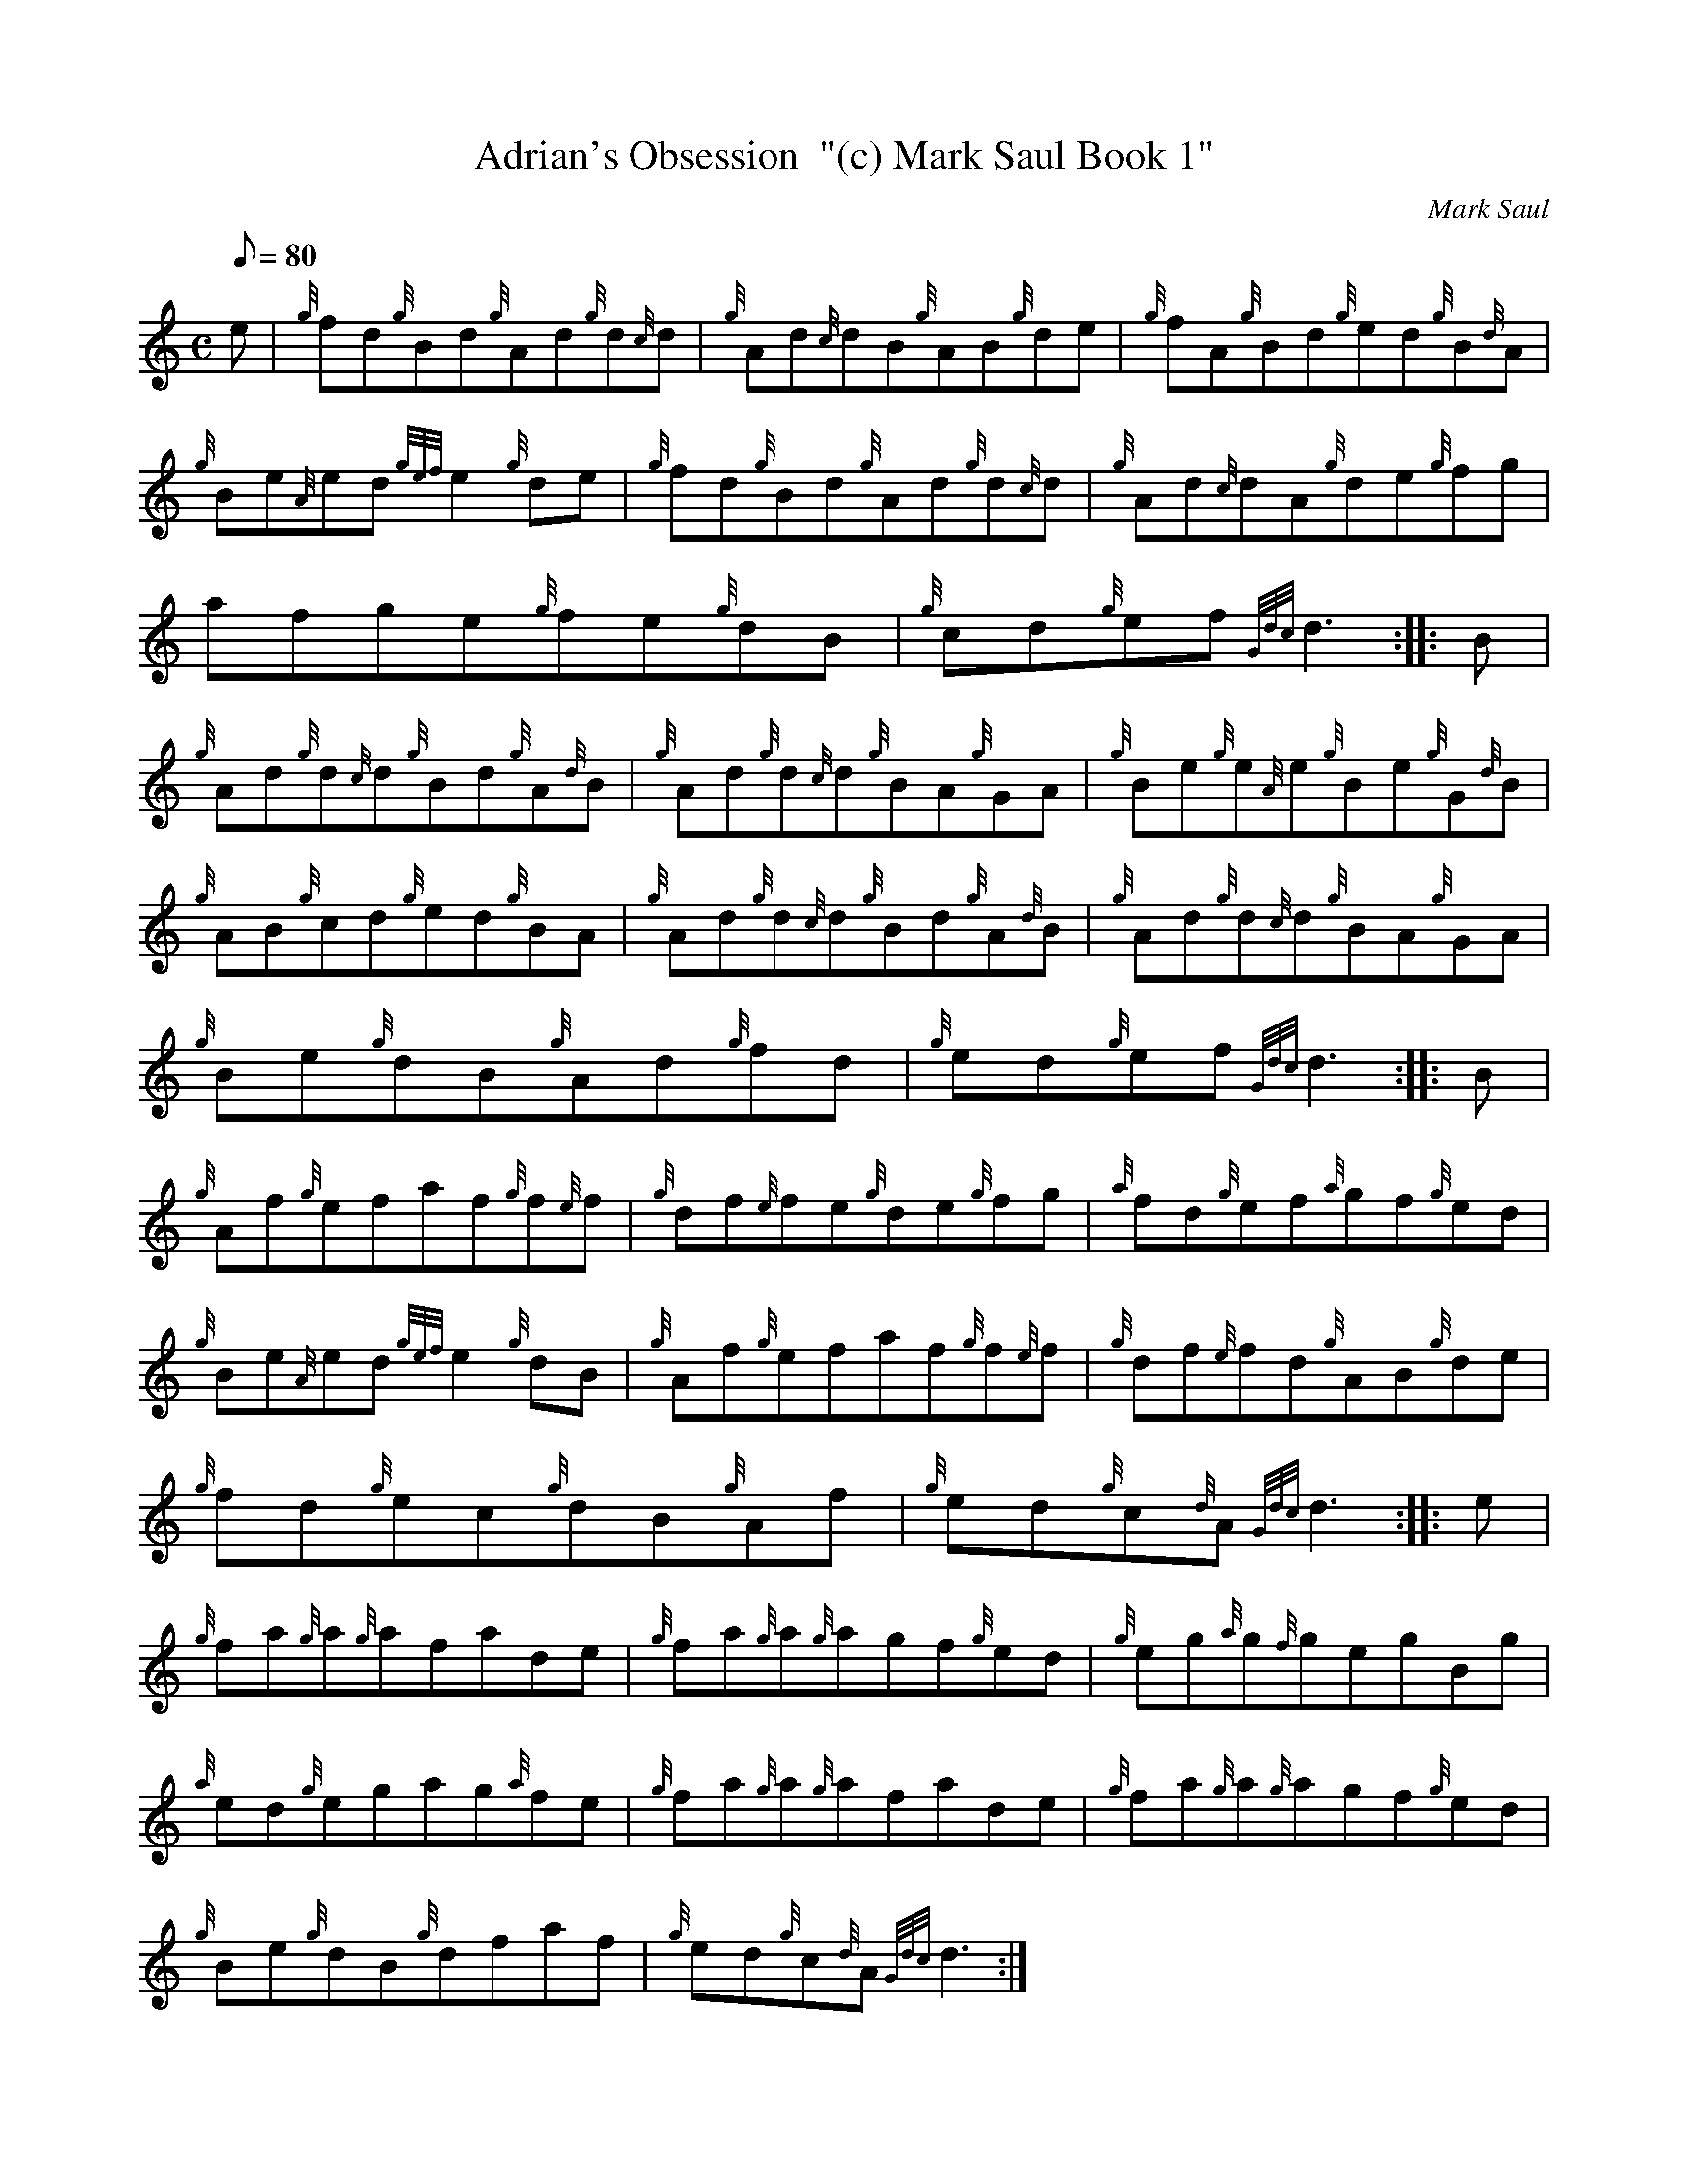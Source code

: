X: 1
T:Adrian's Obsession  "(c) Mark Saul Book 1"
M:C
L:1/8
Q:80
C:Mark Saul
S:Reel
K:HP
e|
{g}fd{g}Bd{g}Ad{g}d{c}d|
{g}Ad{c}dB{g}AB{g}de|
{g}fA{g}Bd{g}ed{g}B{d}A|  !
{g}Be{A}ed{gef}e2{g}de|
{g}fd{g}Bd{g}Ad{g}d{c}d|
{g}Ad{c}dA{g}de{g}fg|  !
afge{g}fe{g}dB|
{g}cd{g}ef{Gdc}d3:| |:
B|  !
{g}Ad{g}d{c}d{g}Bd{g}A{d}B|
{g}Ad{g}d{c}d{g}BA{g}GA|
{g}Be{g}e{A}e{g}Be{g}G{d}B|  !
{g}AB{g}cd{g}ed{g}BA|
{g}Ad{g}d{c}d{g}Bd{g}A{d}B|
{g}Ad{g}d{c}d{g}BA{g}GA|  !
{g}Be{g}dB{g}Ad{g}fd|
{g}ed{g}ef{Gdc}d3:| |:
B|  !
{g}Af{g}efaf{g}f{e}f|
{g}df{e}fe{g}de{g}fg|
{a}fd{g}ef{a}gf{g}ed|  !
{g}Be{A}ed{gef}e2{g}dB|
{g}Af{g}efaf{g}f{e}f|
{g}df{e}fd{g}AB{g}de|  !
{g}fd{g}ec{g}dB{g}Af|
{g}ed{g}c{d}A{Gdc}d3:| |:
e|  !
{g}fa{g}a{g}afade|
{g}fa{g}a{g}agf{g}ed|
{g}eg{a}g{f}gegBg|  !
{a}ed{g}egag{a}fe|
{g}fa{g}a{g}afade|
{g}fa{g}a{g}agf{g}ed|  !
{g}Be{g}dB{g}dfaf|
{g}ed{g}c{d}A{Gdc}d3:|
